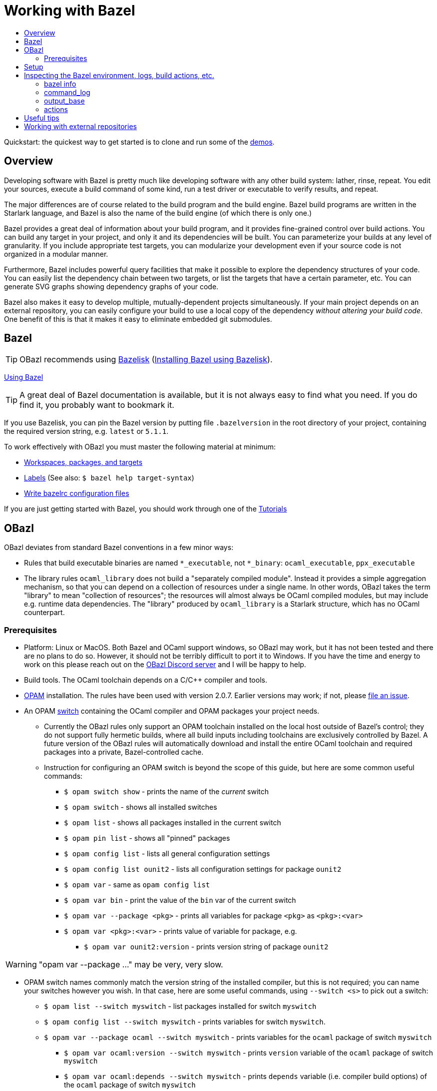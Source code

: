 = Working with Bazel
:page-permalink: /:path/working-with-bazel
:page-layout: page_rules_ocaml
:page-pkg: rules_ocaml
:page-doc: ug
:page-tags: [aggregation]
:page-keywords: notes, tips, cautions, warnings, admonitions
:page-last_updated: May 14, 2022
:toc-title:
:toc: false

Quickstart: the quickest way to get started is to clone and run some of the
link:https://github.com/obazl/demos_obazl[demos,window="_blank"].

// * link:#overview[Overview]
// * link:#prerequisites[Prerequisites]
// * link:#bazel[Bazel]
// * link:#setup[Setup]
// * link:#inspection[Inspecting the Bazel environment, logs, actions, etc.]
//   * link:#bazel_info[bazel info]
//   * link:#command_log[command_log]
//   * link:#output_base[output_base]
//   * link:#actions[actions]
// * link:#tips[Useful tips]
// * link:#externals[Working with external repositories]

== Overview

Developing software with Bazel is pretty much like developing software
with any other build system: lather, rinse, repeat. You edit your
sources, execute a build command of some kind, run a test driver or
executable to verify results, and repeat.

The major differences are of course related to the build program and
the build engine. Bazel build programs are written in the Starlark
language, and Bazel is also the name of the build engine (of which
there is only one.)

Bazel provides a great deal of information about your build program,
and it provides fine-grained control over build actions. You can build
any target in your project, and only it and its dependencies will be
built. You can parameterize your builds at any level of granularity.
If you include appropriate test targets, you can modularize your
development even if your source code is not organized in a modular
manner.

Furthermore, Bazel includes powerful query facilities that make it
possible to explore the dependency structures of your code. You can
easily list the dependency chain between two targets, or list the
targets that have a certain parameter, etc. You can generate SVG
graphs showing dependency graphs of your code.

Bazel also makes it easy to develop multiple, mutually-dependent
projects simultaneously. If your main project depends on an external
repository, you can easily configure your build to use a local copy of
the dependency _without altering your build code_. One benefit of this
is that it makes it easy to eliminate embedded git submodules.

== Bazel

TIP: OBazl recommends using link:https://github.com/bazelbuild/bazelisk[Bazelisk,window="_blank"] (link:https://bazel.build/install/bazelisk[Installing Bazel using Bazelisk,window="_blank"]).

link:https://bazel.build/docs[Using Bazel,window="_blank"]

TIP: A great deal of Bazel documentation is available, but it
  is not always easy to find what you need. If you do find it, you probably want to
  bookmark it.

If you use Bazelisk, you can pin the Bazel version by putting file
`.bazelversion` in the root directory of your project, containing the
required version string, e.g. `latest` or `5.1.1`.

To work effectively with OBazl you must master the following material at minimum:

* link:https://bazel.build/concepts/build-ref["Workspaces, packages, and targets",window="_blank"]
* link:https://bazel.build/concepts/labels[Labels,window="_blank"] (See also: `$ bazel help target-syntax`)
* link:https://bazel.build/docs/bazelrc[Write bazelrc configuration files,window="_blank"]

If you are just getting started with Bazel, you should work through one of the link:https://bazel.build/start/bazel-intro#getting-started-tutorials[Tutorials,window="_blank"]


== OBazl

OBazl deviates from standard Bazel conventions in a few minor ways:

* Rules that build executable binaries are named `*_executable`, not
  `*_binary`: `ocaml_executable`, `ppx_executable`

* The library rules `ocaml_library` does not build a "separately
  compiled module". Instead it provides a simple aggregation
  mechanism, so that you can depend on a collection of resources under
  a single name. In other words, OBazl takes the term "library" to
  mean "collection of resources"; the resources will almost always be
  OCaml compiled modules, but may include e.g. runtime data
  dependencies. The "library" produced by `ocaml_library` is a
  Starlark structure, which has no OCaml counterpart.

=== Prerequisites

* Platform: Linux or MacOS. Both Bazel and OCaml support windows, so
  OBazl may work, but it has not been tested and there are no plans to
  do so. However, it should not be terribly difficult to port it to
  Windows. If you have the time and energy to work on this please
  reach out on the link:https://discord.gg/PHSAW5DUva[OBazl Discord
  server,window="_blank"] and I will be happy to help.

* Build tools. The OCaml toolchain depends on a C/C++ compiler and
  tools.

* link:https://opam.ocaml.org/[OPAM,window="_blank"] installation. The rules have been used
  with version 2.0.7. Earlier versions may work; if not, please link:https://github.com/obazl/rules_opam/issues[file
  an issue,window="_blank"].

* An OPAM link:https://opam.ocaml.org/doc/Usage.html#opam-switch[switch,window="_blank"]
  containing the OCaml compiler and OPAM packages your project needs.

** Currently the OBazl rules only support an OPAM toolchain installed on
    the local host outside of Bazel's control; they do not support
    fully hermetic builds, where all build inputs including toolchains
    are exclusively controlled by Bazel. A future version of the OBazl
    rules will automatically download and install the entire OCaml
    toolchain and required packages into a private, Bazel-controlled
    cache.


** Instruction for configuring an OPAM switch is beyond the scope of
    this guide, but here are some common useful commands:

*** `$ opam switch show` - prints the name of the _current_ switch
*** `$ opam switch` - shows all installed switches
*** `$ opam list` - shows all packages installed in the current switch
*** `$ opam pin list` - shows all "pinned" packages
*** `$ opam config list` - lists all general configuration settings
*** `$ opam config list ounit2` - lists all configuration settings for package `ounit2`
*** `$ opam var` - same as `opam config list`
*** `$ opam var bin` - print the value of the `bin` var of the current switch
*** `$ opam var --package <pkg>` - prints all variables for package `<pkg>` as `<pkg>:<var>`
*** `$ opam var <pkg>:<var>` - prints value of variable for package, e.g.
**** `$ opam var ounit2:version` - prints version string of package `ounit2`

WARNING: "opam var --package ..." may be very, very slow.

** OPAM switch names commonly match the version string of the
   installed compiler, but this is not required; you can name your
   switches however you wish. In that case, here are some useful
   commands, using `--switch <s>` to pick out a switch:

*** `$ opam list --switch myswitch` - list packages installed for switch `myswitch`
*** `$ opam config list --switch myswitch` - prints variables for switch `myswitch`.
*** `$ opam var --package ocaml --switch myswitch` - prints variables for the `ocaml` package of switch `myswitch`
**** `$ opam var ocaml:version --switch myswitch` - prints  `version` variable of the `ocaml` package of switch `myswitch`
**** `$ opam var ocaml:depends --switch myswitch` - prints `depends` variable (i.e. compiler build options)  of the `ocaml` package of switch `myswitch`
*** `$ opam var --package ocaml-base-compiler --switch myswitch` - prints variables for the `ocaml-base-compiler` package of switch `myswitch`

NOTE: Compiler versions are treated as (pseudo) packages. When you run
`$ opam switch` you will see that the "compiler" column lists strings of
form `<pkgname>.<varname>`; for example, `ocaml-base-compiler.4.12.0`.
If you have installed a compiler with `+options` the string will look
like `ocaml-variants.4.14.0+options`. Use the `<pkgname>` part to obtain information about the compiler, e.g. `$ opam var --package ocaml-base-compiler:version --switch myswitch`.

WARNING: The `ocaml-base-compiler` variable is unreliable! Don't use it unless it is listed in the output of `$ opam config list --switch myswitch`.

  * If you use `emacs`, you probably want to install `merlin`.

* link:tools.md[Tools]

* Locally installed (system) libraries. Some OPAM packages depend on locally
  installed resources. For example, package `bignum` depends on
  package `zarith`, which depends on a local installation of `libgmp` (usually in `/usr/local`).

== Setup

To get the most out of OBazl and Bazel, you need to decide on some
conventions and do a little configuration. See link:obazl-conventions[OBazl
Conventions] for a list.

== Inspecting the Bazel environment, logs, build actions, etc.

=== bazel info

The `bazel info` command will print a dictionary listing the
parameters, file locations, etc. that Bazel uses internally. It
supports a large number of options; run `$ bazel help info` to see them
all; to see just the keys for the dictionary, run `$ bazel help info-keys`.

Most of entries in the dictionary, most of the time, can be safely
ignored; but if you run into trouble, two of them can be helpful with
debugging: `command_log` and `output_base`.

=== command_log

Bazel writes logs to a `command_log` file each time it executes a
command; it overwrites the file. You can discover the location of the
file by running `$ bazel info command_log`. Since the output of this
command will overwrite the log file, you must use an alias or shell
script to enable easy browsing.  See the link:conventions.md#aliases[aliases]
recommendation in link:conventions.md[OBazl Conventions] for an example.

=== output_base

The `output_base` directory contains a subdirectory, `external`, that
contains the external repositories your project has configured. You
can browse the `BUILD.bazel` files of an external repo, for example,
to verify that you are using the correct target labels.

=== actions

A single build target may generate multiple build _actions_. For
example, if an `ocaml_module` rule is parameterized with a `ppx`
argument, it will generate two actions: one to transform the source
file with the PPX, and one to compile the result. Each action will
have a command line string.

Normally there is no need to pay these actions any mind, but if
something goes wrong with your build it may be useful to see exactly
what a build rule is doing - what the actions are, what commands and
arguments are used to run the actions, and what the inputs and outputs
are. Fortunately this is easy to do. You can use the [action query]()
facility to print all the actions generated by a rule without actually
running the rule (so it does not trigger any compilation). For
example, the following will print all the actions (and much additional
information) generated by the `//foo/bar:baz` target:

```
$ bazel aquery //foo/bar:baz
```

See link:transparency.md[Transparency] for more information.

==== Compile/link commands

**WARNING**: The current version of OBazl uses
link:http://projects.camlcity.org/projects/dl/findlib-1.8.1/doc/ref-html/r17.html#OCAMLFIND.OCAMLOPT[ocamlfind]
to drive the OCaml toolchain.  **The compile/link options for `ocamlfind` are different than those for the compilers `ocamlc` and `ocamlopt`.**

TODO: flesh this out a bit more.

== Useful tips

* The `clean` command "[r]emoves bazel-created output, including all
  object files, and bazel metadata." It will not refresh repository
  dependencies. Adding the `--expunge` option will delete everything;
  it will also stop the server, so that then next build command will
  start from scratch. You almost never need to do this.

* You should rarely need to run `$ bazel clean`. Bazel caches a
  complete description of the build, so it always knows what needs to
  be rebuilt. However, if you change the build structure - especially
  if you remove build targets - you may need this command to rebuild
  the cache.

* Do spend some time learning to use the query facilities. On a
  project of any size you'll be glad you did.

* To experiment with build rules etc. you can avoid cluttering the
  source tree by creating `dev/BUILD.bazel` and put the rules there.
  Since dependencies are expressed as target labels, you can reach
  into the tree anywhere you like, although you may need to adjust the
  `visibility` attribute of targets.

* Use link:https://github.com/bazelbuild/bazelisk[Bazelisk] to make sure
  you're always using the latest version of Bazel. You can pin the
  version you want by using a `.bazelversion` file.

* You can enable link:https://docs.bazel.build/versions/master/completion.html[command-line completion] (also known as tab-completion) in Bash and Zsh. This lets you tab-complete command names, flags names and flag values, and target names.  Caveat: tab-completion may be an issue for Bazelisk; see link:https://github.com/bazelbuild/bazelisk/issues/29[Support bash autocomplete #29].)

* If you need to make some kind of global change, e.g. renaming a
  target or adding a dependencie to multiple rules, do not
  search-and-replace. Use
  link:https://github.com/bazelbuild/buildtools/tree/master/buildozer[buildozer]
  instead.  (See link:maintenance.md#batch[Batch Editing] for more information.)

== Working with external repositories

* link:https://docs.bazel.build/versions/master/external.html[Working with External Dependencies]

Note in particular: link:https://docs.bazel.build/versions/master/external.html#transitive-dependencies[Transitive dependencies]

To coordinate development of a main directory and external
dependencies, you can override the declared repositories. See link:https://docs.bazel.build/versions/master/external.html#overriding-repositories-from-the-command-line[Overriding repositories from the command line].

Put your `--override` directives in your `user.bazelrc` file (by convention, `dev/user.bazelrc`), and load it from `.bazelrc` with the following line:  `try-import dev/user.bazelrc`
